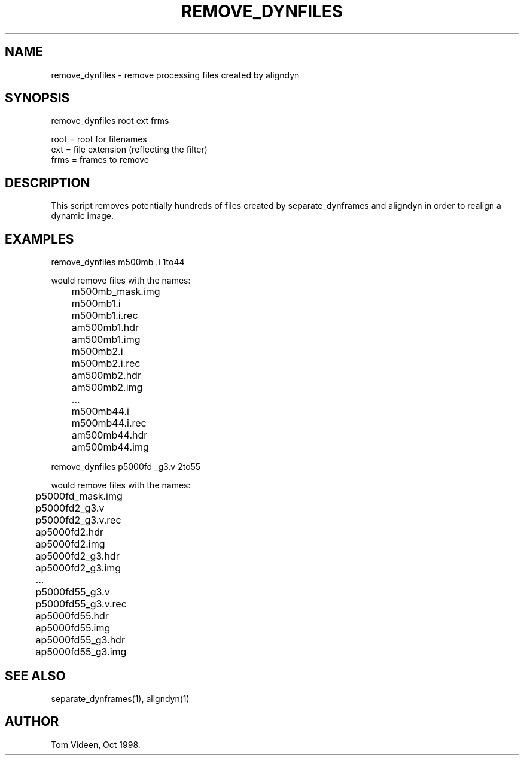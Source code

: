 .TH REMOVE_DYNFILES 1 "21-Oct-98" "Neuroimaging Lab"

.SH NAME
remove_dynfiles - remove processing files created by aligndyn

.SH SYNOPSIS
remove_dynfiles root ext frms

.nf
  root = root for filenames
  ext  = file extension (reflecting the filter)
  frms = frames to remove

.SH DESCRIPTION
This script removes potentially hundreds of files created by
separate_dynframes and aligndyn in order to realign a dynamic image.

.SH EXAMPLES
.nf
remove_dynfiles m500mb .i 1to44

would remove files with the names:
	m500mb_mask.img
	m500mb1.i
	m500mb1.i.rec
	am500mb1.hdr
	am500mb1.img
	m500mb2.i
	m500mb2.i.rec
	am500mb2.hdr
	am500mb2.img
	...
	m500mb44.i
	m500mb44.i.rec
	am500mb44.hdr
	am500mb44.img

remove_dynfiles p5000fd _g3.v 2to55

would remove files with the names:
	p5000fd_mask.img
	p5000fd2_g3.v
	p5000fd2_g3.v.rec
	ap5000fd2.hdr
	ap5000fd2.img
	ap5000fd2_g3.hdr
	ap5000fd2_g3.img
	...
	p5000fd55_g3.v
	p5000fd55_g3.v.rec
	ap5000fd55.hdr
	ap5000fd55.img
	ap5000fd55_g3.hdr
	ap5000fd55_g3.img


.SH SEE ALSO
separate_dynframes(1), aligndyn(1)

.SH AUTHOR
Tom Videen, Oct 1998.
